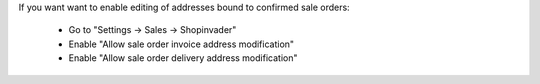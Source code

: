 If you want want to enable editing of addresses bound to confirmed sale orders:

    * Go to "Settings -> Sales -> Shopinvader"
    * Enable "Allow sale order invoice address modification"
    * Enable "Allow sale order delivery address modification"
